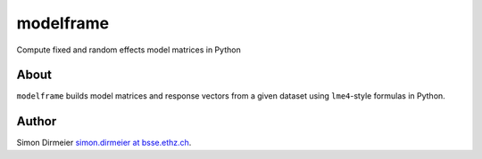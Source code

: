 **********
modelframe
**********

Compute fixed and random effects model matrices in Python

About
=====

``modelframe`` builds model matrices and response vectors from a given
dataset using ``lme4``-style formulas in Python.

Author
======

Simon Dirmeier `simon.dirmeier at bsse.ethz.ch <mailto:simon.dirmeier@bsse.ethz.ch>`_.
